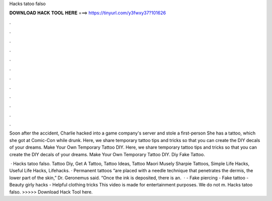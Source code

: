 Hacks tatoo falso



𝐃𝐎𝐖𝐍𝐋𝐎𝐀𝐃 𝐇𝐀𝐂𝐊 𝐓𝐎𝐎𝐋 𝐇𝐄𝐑𝐄 ===> https://tinyurl.com/y3fwxy37?101626



.



.



.



.



.



.



.



.



.



.



.



.

Soon after the accident, Charlie hacked into a game company's server and stole a first-person She has a tattoo, which she got at Comic-Con while drunk. Here, we share temporary tattoo tips and tricks so that you can create the DIY decals of your dreams. Make Your Own Temporary Tattoo DIY. Here, we share temporary tattoo tips and tricks so that you can create the DIY decals of your dreams. Make Your Own Temporary Tattoo DIY. Diy Fake Tattoo.

 · Hacks tatoo falso. Tattoo Diy, Get A Tattoo, Tattoo Ideas, Tattoo Maori Musely Sharpie Tattoos, Simple Life Hacks, Useful Life Hacks, Lifehacks. · Permanent tattoos “are placed with a needle technique that penetrates the dermis, the lower part of the skin,” Dr. Geronemus said. “Once the ink is deposited, there is an.  · - Fake piercing - Fake tattoo - Beauty girly hacks - Helpful clothing tricks This video is made for entertainment purposes. We do not m. Hacks tatoo falso. >>>>> Download Hack Tool here.
